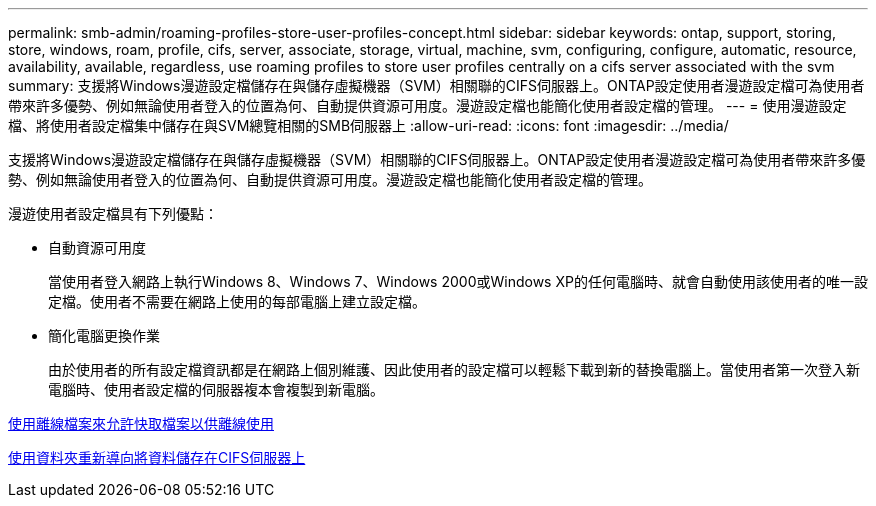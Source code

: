 ---
permalink: smb-admin/roaming-profiles-store-user-profiles-concept.html 
sidebar: sidebar 
keywords: ontap, support, storing, store, windows, roam, profile, cifs, server, associate, storage, virtual, machine, svm, configuring, configure, automatic, resource, availability, available, regardless, use roaming profiles to store user profiles centrally on a cifs server associated with the svm 
summary: 支援將Windows漫遊設定檔儲存在與儲存虛擬機器（SVM）相關聯的CIFS伺服器上。ONTAP設定使用者漫遊設定檔可為使用者帶來許多優勢、例如無論使用者登入的位置為何、自動提供資源可用度。漫遊設定檔也能簡化使用者設定檔的管理。 
---
= 使用漫遊設定檔、將使用者設定檔集中儲存在與SVM總覽相關的SMB伺服器上
:allow-uri-read: 
:icons: font
:imagesdir: ../media/


[role="lead"]
支援將Windows漫遊設定檔儲存在與儲存虛擬機器（SVM）相關聯的CIFS伺服器上。ONTAP設定使用者漫遊設定檔可為使用者帶來許多優勢、例如無論使用者登入的位置為何、自動提供資源可用度。漫遊設定檔也能簡化使用者設定檔的管理。

漫遊使用者設定檔具有下列優點：

* 自動資源可用度
+
當使用者登入網路上執行Windows 8、Windows 7、Windows 2000或Windows XP的任何電腦時、就會自動使用該使用者的唯一設定檔。使用者不需要在網路上使用的每部電腦上建立設定檔。

* 簡化電腦更換作業
+
由於使用者的所有設定檔資訊都是在網路上個別維護、因此使用者的設定檔可以輕鬆下載到新的替換電腦上。當使用者第一次登入新電腦時、使用者設定檔的伺服器複本會複製到新電腦。



xref:offline-files-allow-caching-concept.adoc[使用離線檔案來允許快取檔案以供離線使用]

xref:folder-redirection-store-data-concept.adoc[使用資料夾重新導向將資料儲存在CIFS伺服器上]
